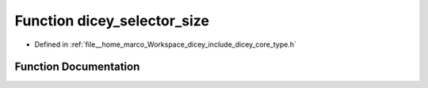 .. _exhale_function_type_8h_1a81f4d6d593744ace8c5f417a5a5128ef:

Function dicey_selector_size
============================

- Defined in :ref:`file__home_marco_Workspace_dicey_include_dicey_core_type.h`


Function Documentation
----------------------


.. doxygenfunction:: dicey_selector_size(struct dicey_selector)
   :project: dicey